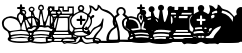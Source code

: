 SplineFontDB: 3.0
FontName: ScidbChessZurich
FullName: Scidb Chess Zurich
FamilyName: Scidb Chess Zurich
Weight: Book
Copyright: (c)2012 www.cr8software.net  DEMO - not for commercial use.
UComments: "2015-1-26: Created." 
Version: 1.00 April 24, 1999, initial release
ItalicAngle: 0
UnderlinePosition: -75
UnderlineWidth: 50
Ascent: 800
Descent: 200
sfntRevision: 0x00010006
LayerCount: 2
Layer: 0 0 "Back"  1
Layer: 1 0 "Fore"  0
XUID: [1021 524 1029901081 6359463]
FSType: 0
OS2Version: 3
OS2_WeightWidthSlopeOnly: 0
OS2_UseTypoMetrics: 1
CreationTime: 1422275734
ModificationTime: 1423663773
PfmFamily: 81
TTFWeight: 400
TTFWidth: 5
LineGap: 32
VLineGap: 0
Panose: 5 0 1 0 1 0 0 0 0 0
OS2TypoAscent: 700
OS2TypoAOffset: 0
OS2TypoDescent: -200
OS2TypoDOffset: 0
OS2TypoLinegap: 64
OS2WinAscent: 725
OS2WinAOffset: 0
OS2WinDescent: 323
OS2WinDOffset: 0
HheadAscent: 725
HheadAOffset: 0
HheadDescent: -323
HheadDOffset: 0
OS2SubXSize: 100
OS2SubYSize: 100
OS2SubXOff: 0
OS2SubYOff: 140
OS2SupXSize: 100
OS2SupYSize: 100
OS2SupXOff: 0
OS2SupYOff: 140
OS2StrikeYSize: 50
OS2StrikeYPos: 250
OS2FamilyClass: 3087
OS2Vendor: 'PfEd'
MarkAttachClasses: 1
DEI: 91125
LangName: 1033 
GaspTable: 3 8 2 16 1 65535 3 0
Encoding: UnicodeBmp
UnicodeInterp: none
NameList: Adobe Glyph List
DisplaySize: -24
AntiAlias: 1
FitToEm: 1
WinInfo: 9741 17 16
BeginPrivate: 0
EndPrivate
TeXData: 1 0 0 1048576 524288 349525 660603 1048576 349525 783286 444596 497025 792723 393216 433062 380633 303038 157286 324010 404750 52429 2506097 1059062 262144
BeginChars: 65536 12

StartChar: WhitePawn
Encoding: 9817 9817 0
Width: 500
Flags: HW
LayerCount: 2
Fore
SplineSet
893 -170 m 1
 892.333 -205.333 829.667 -223 705 -223 c 0
 684.333 -223 653.667 -222.333 613 -221 c 128
 572.333 -219.667 543.333 -219 526 -219 c 256
 508.667 -218.999 479.667 -219.665 439 -221 c 128
 398.333 -222.334 367.667 -223.001 347 -223 c 0
 221.667 -223 159 -205.333 159 -170 c 0
 158.333 -100.667 176.667 -36 214 24 c 0
 249.333 81.3333 297.333 125.667 358 157 c 1
 330 194.333 316 236.333 316 283 c 0
 316 323 326 359.667 346 393 c 1
 366 425 392.667 450 426 468 c 1
 413.333 488 407 509.333 407 532 c 0
 407.001 564.667 418.667 592.5 442 615.5 c 128
 465.333 638.5 493.333 650 526 650 c 256
 558.667 650 586.667 638.5 610 615.5 c 128
 633.333 592.5 645 564.667 645 532 c 0
 645 509.333 638.667 488 626 468 c 1
 658.667 450 685 425 705 393 c 0
 725.669 359.667 736.002 323 736 283 c 0
 736 236.333 722 194.333 694 157 c 1
 754 125.667 802 81.3333 838 24 c 1
 874.668 -36 893.001 -100.667 893 -170 c 1
832 -153 m 0
 829.333 -80.3333 811 -20 777 28 c 0
 755 58.6667 723.333 87 682 113 c 0
 648.666 134.333 631.999 149 632 157 c 0
 632.002 170.333 640.336 187 657 207 c 128
 673.667 227 681.667 252.333 681 283 c 0
 679.667 321.667 668.667 353.667 648 379 c 0
 638.667 391 619.667 407 591 427 c 1
 571 442.334 560.667 456.001 560 468 c 1
 587.333 482.667 600.333 504 599 532 c 0
 597.667 552.667 590.167 570.167 576.5 584.5 c 128
 562.833 598.833 546 606 526 606 c 0
 505.333 606 488 598.5 474 583.5 c 128
 460 568.499 453 551.333 453 532 c 0
 453 502.667 466 481.333 492 468 c 1
 491.333 456 480.333 442.333 459 427 c 1
 429 407 409 391 399 379 c 0
 378.999 353.667 369.666 321.667 371 283 c 0
 371.667 254.333 380 229.667 396 209 c 128
 412 188.333 420 171 420 157 c 0
 420 149 403.333 134.333 370 113 c 0
 328 87 296.333 58.6667 275 28 c 0
 240.333 -20 222 -80.3333 220 -153 c 0
 219.333 -162.333 243.667 -167 293 -167 c 0
 307 -167 334.5 -166.5 375.5 -165.5 c 128
 416.5 -164.5 448.667 -164 472 -164 c 0
 491.333 -164 509.333 -164.333 526 -165 c 1
 542 -164.334 559.334 -164 578 -164 c 0
 602.667 -164 635.334 -164.5 676 -165.5 c 128
 716.668 -166.5 744.335 -167 759 -167 c 0
 807.667 -167 832.001 -162.333 832 -153 c 0
EndSplineSet
EndChar

StartChar: BlackPawn
Encoding: 9823 9823 1
Width: 500
Flags: HW
LayerCount: 2
Fore
SplineSet
159 -170 m 0
 158.333 -100 176.667 -35 214 25 c 0
 249.333 81.6667 297.333 125.667 358 157 c 1
 330 194.333 316 236.333 316 283 c 0
 316 323 326 359.667 346 393 c 1
 366 425 392.667 450 426 468 c 1
 413.333 488 407 509.333 407 532 c 0
 407.001 564.667 418.667 592.5 442 615.5 c 128
 465.333 638.5 493.333 650 526 650 c 256
 558.667 649.999 586.667 638.332 610 615 c 128
 633.333 591.667 645 563.667 645 531 c 0
 645 508.333 638.667 487.333 626 468 c 1
 658.667 450 685.167 424.5 705.5 391.5 c 128
 725.833 358.5 736 322 736 282 c 0
 736 236 722 194.333 694 157 c 1
 754.667 125.667 802.667 81 838 23 c 0
 874.668 -37 893.001 -101.667 893 -171 c 1
 892.333 -205.667 831.667 -223 711 -223 c 0
 689.667 -223 658 -222.333 616 -221 c 128
 574 -219.667 544 -219 526 -219 c 0
 508.667 -218.999 479.667 -219.665 439 -221 c 128
 398.333 -222.334 367.667 -223.001 347 -223 c 0
 221.667 -223 159 -205.333 159 -170 c 0
EndSplineSet
EndChar

StartChar: BlackKing
Encoding: 9818 9818 2
Width: 500
Flags: HW
LayerCount: 2
Fore
SplineSet
1004 238 m 1
 999.996 188.667 987.33 148.667 966 118 c 0
 951.333 97.3333 931 79.3333 905 64 c 128
 879 48.6667 864 37.6667 860 31 c 0
 837.333 -3.66667 826 -39.6667 826 -77 c 0
 826 -87 831.667 -97.3333 843 -108 c 128
 854.333 -118.667 859.667 -132 859 -148 c 0
 853.667 -214.667 742.667 -249.333 526 -252 c 1
 308.667 -249.333 197.667 -214.667 193 -148 c 0
 191.667 -132 196.834 -118.667 208.5 -108 c 128
 220.167 -97.3333 226 -87 226 -77 c 0
 226 -39.6667 214.667 -3.66667 192 31 c 0
 188 37.6667 172.667 48.6667 146 64 c 128
 119.333 79.3333 99 97.3333 85 118 c 0
 63.6667 148.667 51.3333 188.667 48 238 c 256
 44.6667 287.333 62.6667 329 102 363 c 128
 141.333 397 192.333 416.333 255 421 c 1
 279 423.667 309 419.333 345 408 c 0
 367 400.667 389.333 393.333 412 386 c 1
 419.336 384.667 423.669 388 425 396 c 0
 425 397 425 397 425 417 c 1
 423.667 429.667 428.333 446 439 466 c 0
 442.333 472.667 453.333 483 472 497 c 1
 488.001 507.667 496.667 519.667 498 533 c 1
 498.667 548.333 499 560 499 568 c 0
 498.998 582 492.665 589 480 589 c 2
 450 589 l 2
 434 589 426 597 426 613 c 0
 426 630.333 434 639 450 639 c 2
 483 639 l 2
 494.336 639 500.003 644.667 500 656 c 2
 500 685 l 2
 500 699.672 508.667 707.005 526 707 c 256
 543.333 707 552 699.667 552 685 c 2
 552 656 l 2
 552.003 644.664 557.336 638.997 568 639 c 2
 602 639 l 2
 617.333 638.998 625 630.331 625 613 c 0
 624.997 597 617.33 589 602 589 c 2
 570 589 l 2
 558.664 589 552.997 582 553 568 c 0
 553.025 560.001 553.358 548.334 554 533 c 1
 555.333 519.663 563.333 507.663 578 497 c 0
 597.333 482.999 609 472.665 613 466 c 1
 622.333 446 627 429.666 627 417 c 0
 626.333 395 630.667 384.667 640 386 c 1
 673 397 673 397 706 408 c 0
 742.667 419.336 773.001 423.669 797 421 c 1
 859 416.333 909.667 397 949 363 c 128
 988.333 329 1006.67 287.333 1004 238 c 1
932 316 m 1
 903.333 356.667 859.667 377 801 377 c 0
 765.666 377 729.999 370 694 356 c 0
 661.333 344 636.333 330 619 314 c 0
 588.999 285.333 566.332 246.667 551 198 c 0
 540.333 165.333 535 135 535 107 c 0
 535.012 92.3333 537.346 84.6666 542 84 c 0
 558 80.6667 603.334 74.3333 678 65 c 1
 749.333 55 790.333 49.6667 801 49 c 1
 808.333 47.6667 825.333 57 852 77 c 0
 880.668 99 906.002 123.333 928 150 c 0
 946.668 172.667 956.002 201.667 956 237 c 0
 956 269 948 295.333 932 316 c 1
592 403 m 0
 592 423.667 586.167 440.833 574.5 454.5 c 128
 562.833 468.167 546.667 475 526 475 c 256
 505.333 474.998 489.166 468.164 477.5 454.5 c 128
 465.831 440.833 459.997 423.666 460 403 c 0
 460.001 384.333 464.668 365 474 345 c 0
 488 315 495.333 299 496 297 c 0
 500.002 285 503.669 272.333 507 259 c 1
 510.333 250.333 516.667 245.667 526 245 c 1
 535.333 245.667 541.333 250.334 544 259 c 0
 548.006 272.334 551.339 285 554 297 c 1
 555.333 299 563 315 577 345 c 0
 587 365 592 384.333 592 403 c 0
509 84 m 0
 513.671 84.6667 516.004 92.3333 516 107 c 0
 516 135 511 165.333 501 198 c 0
 485.667 246.667 462.333 285.333 431 314 c 1
 415 330 390.667 344 358 356 c 0
 321.333 370 285.333 377 250 377 c 0
 191.333 377 147.667 356.666 119 316 c 1
 103 295.333 95 269 95 237 c 0
 95 201.667 104 172.667 122 150 c 1
 144.667 123.333 170.667 99 200 77 c 0
 226 57 243 47.6667 251 49 c 1
 261 49.6667 302 55 374 65 c 1
 448.667 74.3334 493.667 80.6667 509 84 c 0
768 -22 m 0
 752 -16 717 -9.66667 663 -3 c 128
 609 3.66667 563 7 525 7 c 256
 487 7 441 3.66667 387 -3 c 128
 333 -9.66667 297.667 -16 281 -22 c 0
 277.667 -23.3333 276 -26.3333 276 -31 c 0
 276 -42.3333 279.333 -51 286 -57 c 1
 314.667 -51 355.167 -44.6667 407.5 -38 c 128
 459.833 -31.3333 499.333 -28 526 -28 c 0
 552.001 -28 590.834 -31.3333 642.5 -38 c 128
 694.167 -44.6667 733 -50.3333 759 -55 c 1
 769 -50.3333 774 -42.3333 774 -31 c 0
 774 -26.3333 772 -23.3333 768 -22 c 0
166 290 m 0
 180.667 312.667 209 326.667 251 332 c 1
 268.333 333.33 289.5 330.497 314.5 323.5 c 128
 339.5 316.5 366.667 302.333 396 281 c 1
 417.334 261 433.667 237.333 445 210 c 1
 455.667 188 462.667 157.333 466 118 c 1
 356.667 106.667 288 98.6667 260 94 c 1
 249.333 99.3333 235 109.333 217 124 c 0
 199.667 137.333 183.667 153.667 169 173 c 1
 141.667 213 140.667 252 166 290 c 0
654 280 m 1
 680.667 303.333 706.001 318.333 730 325 c 1
 754.668 335.667 784.334 339 819 335 c 256
 853.667 331 880.334 317 899 293 c 0
 912.333 275 918 256.667 916 238 c 1
 910 210 901.667 189.333 891 176 c 0
 869.663 150 854.33 134 845 128 c 1
 798 89 l 1
 586 115 l 1
 583.333 135 589.333 165.667 604 207 c 1
 620 242.333 636.667 266.667 654 280 c 1
529 310 m 1
 523 317.333 514.667 334.667 504 362 c 1
 494 384 490 398.333 492 405 c 1
 488 414.333 491.333 424.333 502 435 c 1
 507.333 439 514.667 441 524 441 c 1
 538 442.333 547 440.333 551 435 c 1
 563.667 425 568.667 415 566 405 c 1
 564.668 392.333 560.001 376 552 356 c 0
 541.999 329.333 534.332 314 529 310 c 1
766 -101 m 0
 752 -95 718 -88.6667 664 -82 c 128
 610 -75.3333 564 -72 526 -72 c 256
 488 -72 442 -75.3333 388 -82 c 128
 334 -88.6666 294.333 -97 269 -107 c 1
 247 -118.333 239 -132 245 -148 c 1
 259.667 -152 272 -154 282 -154 c 1
 286 -138.667 321.167 -127.167 387.5 -119.5 c 128
 453.833 -111.833 500.333 -108 527 -108 c 0
 553 -108 598.667 -111.833 664 -119.5 c 128
 729.333 -127.167 767 -139.333 777 -156 c 1
 805 -151 l 1
 813 -135.667 804.667 -121.667 780 -109 c 0
 775.999 -106.333 771.332 -103.667 766 -101 c 0
EndSplineSet
EndChar

StartChar: WhiteQueen
Encoding: 9813 9813 3
Width: 500
Flags: HW
LayerCount: 2
Fore
SplineSet
1046 508 m 0
 1045.99 490 1039.65 473.833 1027 459.5 c 128
 1014.33 445.167 999 436.667 981 434 c 1
 960.333 337.333 934 218.333 902 77 c 1
 894.663 47.6667 880.83 23.8333 860.5 5.5 c 128
 840.166 -12.8333 827.333 -33 822 -55 c 0
 821.333 -59 821 -62.3333 821 -65 c 0
 821.002 -77.6667 828.335 -93.6667 843 -113 c 128
 857.673 -132.333 864.34 -148.667 863 -162 c 1
 861.666 -202 820.332 -231 739 -249 c 0
 680.333 -262.333 609.333 -269 526 -269 c 0
 443.333 -269 372.333 -262.334 313 -249 c 0
 232.333 -231 191 -202 189 -162 c 0
 187.667 -148.667 194.334 -132.333 209 -113 c 128
 223.667 -93.6667 231 -77.6667 231 -65 c 0
 231 -62.3334 230.667 -59 230 -55 c 0
 225.333 -33 212.833 -12.8333 192.5 5.5 c 128
 172.167 23.8333 158 47.6667 150 77 c 1
 134.667 147.667 108.667 266.667 72 434 c 1
 54 436.667 38.5 445.167 25.5 459.5 c 128
 12.5 473.834 6 490 6 508 c 0
 6 529.333 13.5 547.167 28.5 561.5 c 128
 43.5 575.833 61 583 81 583 c 0
 102.333 582.998 120.333 575.831 135 561.5 c 128
 149.667 547.165 157 529.332 157 508 c 256
 157 486.667 149 468.333 133 453 c 1
 171 378 171 378 209 303 c 1
 236.333 253 254.667 228.667 264 230 c 0
 271.333 231.333 276.333 254 279 298 c 0
 280.333 328.667 280.333 371.667 279 427 c 1
 276.327 493.667 274.994 525.334 275 522 c 1
 258.333 525.333 244.333 533.833 233 547.5 c 128
 221.666 561.168 216 577.001 216 595 c 0
 216 616.333 223.334 634.167 238 648.5 c 128
 252.667 662.833 270.333 670 291 670 c 0
 312.334 669.998 330.167 662.832 344.5 648.5 c 128
 358.834 634.165 366.001 616.332 366 595 c 0
 366 568.333 354.667 547.333 332 532 c 1
 351.334 474.667 370.667 417.5 390 360.5 c 128
 409.333 303.5 424.333 275 435 275 c 256
 445.667 275 456.667 307 468 371 c 1
 482 467 482 467 496 563 c 1
 466 575.668 451 598.335 451 631 c 0
 451 652.333 458.333 670.167 473 684.5 c 128
 487.667 698.833 505.333 706 526 706 c 0
 547.333 705.995 565.167 698.828 579.5 684.5 c 128
 593.833 670.165 601 652.331 601 631 c 0
 601 598.333 586.334 575.667 557 563 c 1
 565.668 499 575.002 435 585 371 c 0
 595.669 307 606.336 275 617 275 c 0
 628.333 275 643.667 303.5 663 360.5 c 128
 682.333 417.5 701.333 474.667 720 532 c 1
 697.333 547.333 686 568.333 686 595 c 0
 686.001 616.333 693.335 634.167 708 648.5 c 128
 722.669 662.833 740.336 670 761 670 c 0
 782.333 669.998 800.167 662.832 814.5 648.5 c 128
 828.833 634.165 836 616.332 836 595 c 0
 836 577 830.5 561.167 819.5 547.5 c 128
 808.499 533.833 794.332 525.333 777 522 c 1
 777.004 525.333 776.337 493.667 775 427 c 1
 773 371.667 773 328.667 775 298 c 1
 776.333 254 780.667 231.333 788 230 c 0
 798.001 228.667 816.334 253 843 303 c 0
 869.001 353 894.334 403 919 453 c 1
 903 468.334 895 486.668 895 508 c 256
 895 529.333 902.5 547.167 917.5 561.5 c 128
 932.501 575.833 950.334 583 971 583 c 0
 992.333 582.998 1010.17 575.831 1024.5 561.5 c 128
 1038.84 547.165 1046 529.332 1046 508 c 0
1013 508 m 256
 1013 519.333 1009 529.167 1001 537.5 c 128
 992.997 545.833 983.33 550 972 550 c 0
 959.333 550.001 949.167 545.834 941.5 537.5 c 128
 933.833 529.164 930 519.33 930 508 c 256
 930.007 496.667 933.84 487 941.5 479 c 128
 949.17 471 959.337 467 972 467 c 0
 983.333 467 993 471 1001 479 c 128
 1009 487.001 1013 496.667 1013 508 c 256
803 595 m 256
 802.993 606.333 798.826 616.167 790.5 624.5 c 128
 782.164 632.833 772.33 637 761 637 c 256
 749.664 636.996 739.831 632.83 731.5 624.5 c 128
 723.16 616.164 718.993 606.33 719 595 c 256
 719 583.664 723.167 573.998 731.5 566 c 128
 739.833 558 749.667 554 761 554 c 256
 772.333 554 782.167 558 790.5 566 c 128
 798.833 574 803 583.667 803 595 c 256
568 631 m 256
 567.997 642.333 563.83 652.167 555.5 660.5 c 128
 547.166 668.833 537.332 673 526 673 c 256
 514.665 672.995 504.832 668.828 496.5 660.5 c 128
 488.167 652.165 484 642.332 484 631 c 256
 484.001 619.667 488.167 610.001 496.5 602 c 128
 504.834 594 515.001 590 527 590 c 0
 538.333 590 548 594 556 602 c 128
 564 610 568 619.667 568 631 c 256
934 399 m 0
 926.666 401.667 881.332 314.333 798 137 c 1
 804.669 138.333 811.002 139 817 139 c 0
 841.667 139 860.667 129.333 874 110 c 1
 914.667 272.667 935.001 367 935 393 c 0
 935 397 934.667 399 934 399 c 0
739 163 m 1
 743.68 253 746.013 325 746 379 c 0
 746 430.334 743.667 456.667 739 458 c 0
 727 460 694 365.667 640 175 c 1
 663.333 181.667 681.667 185.001 695 185 c 0
 711 185 725.667 177.667 739 163 c 1
333 595 m 256
 333 606.333 329 616.167 321 624.5 c 128
 313 632.833 303 637 291 637 c 0
 279.667 636.996 270 632.83 262 624.5 c 128
 254 616.164 250 606.33 250 595 c 256
 250 583.664 254 573.998 262 566 c 128
 270 558 279.667 554 291 554 c 0
 303 554 313 558 321 566 c 128
 329 574 333 583.667 333 595 c 256
586 183 m 1
 578 242.333 570 293 562 335 c 1
 545.333 435.667 533.667 486 527 486 c 256
 520.333 486 508.333 437.333 491 340 c 0
 476.333 257.333 467.999 205 466 183 c 1
 474.667 186.333 483.667 189.333 493 192 c 0
 505 196 516 198 526 198 c 0
 542.667 198 562.667 193 586 183 c 1
413 175 m 1
 358.333 365.667 325.333 460 314 458 c 0
 308.667 456.667 306 430.333 306 379 c 0
 306.001 325 308.668 253 314 163 c 1
 326.667 177 342 184 360 184 c 0
 372.667 184 390.333 181 413 175 c 1
832 94 m 0
 823.998 97.3357 814.332 97.6691 803 95 c 1
 790.333 93 780.333 92.3333 773 93 c 0
 765.667 94.3333 754.167 102.333 738.5 117 c 128
 722.833 131.667 709.667 139.667 699 141 c 0
 690.333 142.333 678.667 140.333 664 135 c 0
 648 129 633 126.333 619 127 c 0
 604.333 127.667 587.333 131.5 568 138.5 c 128
 548.667 145.5 534.667 149 526 149 c 256
 517.333 149 503.333 145.5 484 138.5 c 128
 464.667 131.5 448 127.666 434 127 c 0
 419.333 126.334 404 129 388 135 c 0
 373.332 140.333 361.999 142.333 354 141 c 0
 343.333 139.667 329.999 131.667 314 117 c 128
 298 102.333 286.333 94.3333 279 93 c 1
 266.333 96.3352 247.333 96.6685 222 94 c 1
 204 87.3333 195 76.6666 195 62 c 0
 195 54 198.167 46.3333 204.5 39 c 128
 210.833 31.6667 217.333 28 224 28 c 0
 225.333 28 227.333 28.3333 230 29 c 0
 254.667 38.3333 298 46.8333 360 54.5 c 128
 422 62.1667 477.333 66.0001 526 66 c 256
 574.667 66 630 62.1667 692 54.5 c 128
 754 46.8333 798 38.3333 824 29 c 0
 825.333 28.3333 827 28 829 28 c 0
 835.667 28 842.167 31.6667 848.5 39 c 128
 854.833 46.3333 858 54 858 62 c 0
 857.999 76.6667 849.332 87.3333 832 94 c 0
124 508 m 256
 124 519.333 119.833 529.167 111.5 537.5 c 128
 103.167 545.833 93 550 81 550 c 0
 69.6667 550.001 59.8333 545.834 51.5 537.5 c 128
 43.1667 529.164 39 519.33 39 508 c 256
 39 496.667 43.1667 487 51.5 479 c 128
 59.8334 471 69.6667 467 81 467 c 0
 93.0001 467 103.167 471 111.5 479 c 128
 119.833 487.001 124 496.667 124 508 c 256
797 -4 m 0
 779 5.33333 743.667 14 691 22 c 0
 633.667 31.3334 578.667 36 526 36 c 0
 474 36 419.333 31.3333 362 22 c 1
 308.667 14 273.333 5.33333 256 -4 c 1
 246.667 -8 242 -16 242 -28 c 0
 242 -52 251.667 -62.6667 271 -60 c 0
 311.667 -54 352.667 -47.3333 394 -40 c 1
 443.334 -33.3334 487.667 -30 527 -30 c 0
 565.667 -30 609.667 -33.3333 659 -40 c 1
 699.668 -47.3333 740.334 -54 781 -60 c 0
 800.333 -62.6667 810 -52 810 -28 c 0
 810 -16 805.667 -8 797 -4 c 0
255 137 m 1
 171 314.333 125.667 401.667 119 399 c 1
 117.667 397.667 117 395.667 117 393 c 0
 117 367 137.667 272.667 179 110 c 1
 187.667 130.667 204.667 141 230 141 c 0
 237.333 141 245.667 139.667 255 137 c 1
789 -98 m 0
 702.333 -72.6667 614.667 -60 526 -60 c 0
 426 -60 338.667 -71 264 -93 c 0
 255.333 -95 251 -100 251 -108 c 0
 251 -122 259.667 -128 277 -126 c 0
 334.333 -117.333 375 -111.667 399 -109 c 0
 445.667 -104.333 488.333 -101.667 527 -101 c 0
 554.333 -101 637.333 -110.667 776 -130 c 0
 793.333 -132.667 802 -127 802 -113 c 0
 802 -105.667 797.667 -100.667 789 -98 c 0
808 -177 m 0
 808 -163.667 776.333 -151.333 713 -140 c 0
 653.666 -129.333 591.333 -124 526 -124 c 256
 460.667 -124 398.333 -129.333 339 -140 c 0
 277 -151.333 246 -163.667 246 -177 c 0
 246 -191.667 277.333 -204.333 340 -215 c 1
 398.667 -225.667 461 -231 527 -231 c 0
 591.667 -231 653.667 -225.667 713 -215 c 0
 776.333 -204.333 808 -191.667 808 -177 c 0
EndSplineSet
EndChar

StartChar: WhiteBishop
Encoding: 9815 9815 4
Width: 500
Flags: HW
LayerCount: 2
Fore
SplineSet
1023 -180 m 0
 1023.73 -181.332 1024.06 -182.665 1024 -184 c 0
 1024 -194 1013.33 -211.167 992 -235.5 c 128
 970.664 -259.833 955.998 -272.667 948 -274 c 0
 940.001 -274.667 930.334 -272.667 919 -268 c 0
 902.996 -261.333 894.33 -258 893 -258 c 0
 885 -256 874 -255.333 860 -256 c 0
 837.997 -257.333 826.33 -258 825 -258 c 0
 803 -258 773.333 -261 736 -267 c 1
 700.667 -273.667 675.667 -276.667 661 -276 c 0
 642.333 -275.333 619.333 -266 592 -248 c 128
 564.667 -230 542.667 -221 526 -221 c 256
 509.333 -221 487.666 -230 461 -248 c 0
 433.667 -265.999 410.333 -275.333 391 -276 c 0
 377 -276.667 352 -273.667 316 -267 c 1
 278.667 -261 249 -258 227 -258 c 0
 226.333 -258.005 214.667 -257.338 192 -256 c 0
 179.333 -255.331 168.333 -255.998 159 -258 c 0
 157.667 -257.999 149 -261.332 133 -268 c 0
 122.333 -272.667 112.667 -274.667 104 -274 c 1
 96.6667 -272.667 82.1667 -259.834 60.5 -235.5 c 128
 38.8333 -211.167 28 -194 28 -184 c 1
 28.6667 -182.667 29 -181.333 29 -180 c 1
 53 -138.667 104.333 -118 183 -118 c 0
 205 -118 236.167 -119.833 276.5 -123.5 c 128
 316.833 -127.166 344 -129 358 -129 c 0
 395.334 -129 414.001 -119.667 414 -101 c 0
 414 -88.3333 404.666 -80 386 -76 c 0
 351.333 -67.3333 333 -62.6667 331 -62 c 0
 311 -52.6667 300 -36.6667 298 -14 c 0
 296.667 8.66667 303 29.6667 317 49 c 128
 331.001 68.3333 337.667 85.3333 337 100 c 0
 337 109.333 329.333 123 314 141 c 0
 294 163.667 280.333 183.667 273 201 c 1
 257.667 231.667 250 266.333 250 305 c 0
 250 359.667 275.667 409.667 327 455 c 1
 363.667 488.334 409.333 515 464 535 c 0
 468.667 537 469.667 547 467 565 c 1
 453 580.333 446 598.333 446 619 c 0
 446 641 453.833 660 469.5 676 c 128
 485.167 692 504 700 526 700 c 256
 548 700 567 692 583 676 c 128
 599 660 607 641 607 619 c 0
 607 598.333 599.667 580.333 585 565 c 1
 583 547 584 537 588 535 c 0
 642.666 515 689 488.333 727 455 c 1
 777 409.667 802 359.667 802 305 c 0
 802 266.333 794.667 231.667 780 201 c 0
 771.997 183.667 758.33 163.667 739 141 c 0
 723.667 123 715.667 109.333 715 100 c 0
 714.333 85.3333 721.167 68.3333 735.5 49 c 128
 749.833 29.6667 756 8.66667 754 -14 c 0
 752.667 -36.6667 741.667 -52.6667 721 -62 c 0
 719 -62.6666 700.667 -67.3333 666 -76 c 0
 647.333 -80 638 -88.3333 638 -101 c 0
 638 -119.667 657 -129 695 -129 c 0
 708.333 -129 735.167 -127.167 775.5 -123.5 c 128
 815.833 -119.833 847.333 -118 870 -118 c 0
 948.667 -118 999.667 -138.667 1023 -180 c 0
567 619 m 256
 567 630.333 563 640 555 648 c 128
 546.998 656 537.331 660 526 660 c 256
 514.667 660 505 656 497 648 c 128
 489 639.998 485 630.331 485 619 c 256
 485 607.665 489 597.998 497 590 c 128
 505 582 514.667 578 526 578 c 256
 537.333 578 547 582 555 590 c 128
 563 598 567 607.667 567 619 c 256
769 305 m 0
 769 359.667 733.667 411 663 459 c 1
 604.333 499.667 559 520 527 520 c 0
 494.333 520 448.666 500 390 460 c 0
 319.333 411.333 284 359.666 284 305 c 0
 284 267 294 230.667 314 196 c 128
 334 161.333 357.333 139.333 384 130 c 1
 391.334 126.667 401 125 413 125 c 0
 421.667 125 439.333 126.333 466 129 c 0
 490 131.667 510 132.667 526 132 c 1
 542 132.667 562.667 131.667 588 129 c 0
 615.333 125.667 633 124 641 124 c 0
 652.333 124 662 125.667 670 129 c 0
 696.669 138.333 719.836 160.5 739.5 195.5 c 128
 759.17 230.5 769.003 267 769 305 c 0
687 32 m 0
 691.673 30.6667 694.007 34.6667 694 44 c 0
 694 70 688 84 676 86 c 1
 634.667 95.3335 584.667 100 526 100 c 0
 468 100 418 95.3333 376 86 c 0
 365.333 84 359.999 70 360 44 c 0
 360.001 34.6667 361.668 30.6667 365 32 c 0
 405.667 40 459.333 43.6667 526 43 c 1
 593.333 43.6667 647 40 687 32 c 0
979 -180 m 1
 965.666 -160 923.999 -150.333 854 -151 c 0
 836 -150.999 810 -153.666 776 -159 c 0
 744 -163.667 716 -166 692 -166 c 0
 663.333 -166 640.333 -159.667 623 -147 c 0
 617.665 -143 603.999 -129 582 -105 c 0
 580.663 -103 577.997 -102 574 -102 c 0
 556.667 -102 548.001 -110 548 -126 c 0
 548.006 -130.667 549.34 -135 552 -139 c 0
 572 -177 587 -201.333 597 -212 c 0
 614.333 -232 636.333 -242.667 663 -244 c 0
 684.333 -244.667 711.667 -242 745 -236 c 1
 779.667 -230.667 806.001 -228 824 -228 c 0
 876.667 -228.006 897.667 -227.673 887 -227 c 1
 900.333 -227.667 916 -231.667 934 -239 c 0
 938.673 -241 947.506 -234.333 960.5 -219 c 128
 973.5 -203.667 980 -192.333 980 -185 c 1
 979.333 -183 979 -181.333 979 -180 c 1
694 -24 m 0
 694 4.66667 638 19 526 19 c 256
 414 19 358 4.66667 358 -24 c 0
 358 -53.3333 414 -68 526 -68 c 256
 638 -68 694 -53.3333 694 -24 c 0
500 -139 m 0
 502 -135 503 -130.667 503 -126 c 0
 502.999 -110 494.665 -102 478 -102 c 0
 474 -102 471 -103 469 -105 c 0
 447.667 -129 434.333 -143 429 -147 c 0
 411.667 -159.667 388.667 -166 360 -166 c 0
 336 -166 307.666 -163.667 275 -159 c 0
 241.667 -153.667 216 -151 198 -151 c 0
 128 -150.333 86.3333 -160 73 -180 c 0
 72.3333 -181.333 72 -183 72 -185 c 0
 72 -192.333 78.5 -203.666 91.5 -219 c 128
 104.5 -234.333 113 -241 117 -239 c 0
 135.667 -231.667 151.667 -227.667 165 -227 c 1
 153.667 -227.667 174.333 -228 227 -228 c 0
 245 -227.999 271.667 -230.666 307 -236 c 1
 340.333 -242 367.333 -244.666 388 -244 c 0
 415.334 -242.667 437.667 -232 455 -212 c 0
 465 -201.333 480 -177 500 -139 c 0
610 299 m 2
 553 299 l 1
 553 229 l 2
 553 209 544 199 526 199 c 0
 508.667 199 500 209 500 229 c 2
 500 299 l 1
 442 299 l 2
 422.667 299 413 308.333 413 327 c 0
 413.001 344.334 422.668 353.001 442 353 c 2
 500 353 l 1
 500 409 l 2
 500 430.333 508.667 441.333 526 442 c 1
 544 441.333 553 430.333 553 409 c 2
 553 353 l 1
 610 353 l 2
 630 353 640 344.333 640 327 c 0
 640 308.333 630 298.999 610 299 c 2
EndSplineSet
EndChar

StartChar: BlackBishop
Encoding: 9821 9821 5
Width: 500
Flags: HW
LayerCount: 2
Fore
SplineSet
1023 -181 m 0
 1023.73 -181.667 1024.06 -182.667 1024 -184 c 0
 1024 -194 1013.33 -211.167 992 -235.5 c 128
 970.664 -259.833 955.998 -272.667 948 -274 c 0
 940.001 -274.667 930.334 -272.667 919 -268 c 0
 902.996 -261.333 894.33 -258 893 -258 c 0
 885 -256 874 -255.333 860 -256 c 0
 837.997 -257.333 826.33 -258 825 -258 c 0
 803 -258 773.333 -261 736 -267 c 1
 700.667 -273.667 675.667 -276.667 661 -276 c 0
 642.333 -275.333 619.333 -266.167 592 -248.5 c 128
 564.667 -230.834 542.667 -222 526 -222 c 256
 509.333 -222 487.666 -230.666 461 -248 c 0
 433.667 -265.999 410.333 -275.333 391 -276 c 0
 377 -276.667 352 -273.667 316 -267 c 1
 278.667 -261 249 -258 227 -258 c 0
 226.333 -258.005 214.667 -257.338 192 -256 c 0
 179.333 -255.331 168.333 -255.998 159 -258 c 0
 157.667 -257.999 149 -261.332 133 -268 c 0
 122.333 -272.667 112.667 -274.667 104 -274 c 1
 96.6667 -272.667 82.1667 -259.834 60.5 -235.5 c 128
 38.8333 -211.167 28 -194 28 -184 c 1
 28.6667 -182.667 29 -181.667 29 -181 c 0
 53 -139 104.333 -118 183 -118 c 0
 205 -118 236.167 -119.833 276.5 -123.5 c 128
 316.833 -127.166 344 -129 358 -129 c 0
 395.334 -129 414.001 -119.667 414 -101 c 0
 414 -89 404.666 -80.6667 386 -76 c 0
 351.333 -67.3333 333 -62.6667 331 -62 c 0
 311 -52.6667 300 -36.6667 298 -14 c 0
 296.667 8.66667 303 29.6667 317 49 c 128
 331.001 68.3333 337.667 85.3333 337 100 c 0
 337 109.333 329.333 123 314 141 c 0
 294 163.667 280.333 183.667 273 201 c 1
 257.667 231.667 250 266.333 250 305 c 0
 250 359.667 275.667 409.333 327 454 c 1
 363.667 488 409.333 515 464 535 c 0
 468.667 537 469.667 547 467 565 c 1
 453 580.333 446 598.333 446 619 c 0
 446 641 453.833 659.833 469.5 675.5 c 128
 485.167 691.169 504 699.003 526 699 c 256
 548 699 567 691.167 583 675.5 c 128
 599 659.833 607 641 607 619 c 0
 607 598.333 599.667 580.333 585 565 c 1
 583 547 584 537 588 535 c 0
 642.666 515 689 488 727 454 c 0
 777 409.333 802 359.666 802 305 c 0
 802 266.333 794.667 231.667 780 201 c 0
 771.997 183.667 758.33 163.667 739 141 c 0
 723.667 123 715.667 109.333 715 100 c 0
 714.333 85.3333 721.167 68.3333 735.5 49 c 128
 749.833 29.6667 756 8.66667 754 -14 c 0
 752.667 -36.6667 741.667 -52.6667 721 -62 c 0
 719 -62.6666 700.667 -67.3333 666 -76 c 0
 647.333 -80.6667 638 -89 638 -101 c 0
 638 -119.667 657 -129 695 -129 c 0
 708.333 -129 735.167 -127.167 775.5 -123.5 c 128
 815.833 -119.833 847.333 -118 870 -118 c 0
 948.667 -118 999.667 -139 1023 -181 c 0
610 299 m 2
 630 299 640 308.333 640 327 c 0
 640 344.334 630 353.001 610 353 c 2
 553 353 l 1
 553 409 l 2
 553 430.333 544 441.333 526 442 c 1
 508.667 441.333 500 430.333 500 409 c 2
 500 353 l 1
 442 353 l 2
 422.667 353 413 344.333 413 327 c 0
 413.001 308.333 422.668 298.999 442 299 c 2
 500 299 l 1
 500 229 l 2
 500 209 508.667 199 526 199 c 0
 544 199 553 209 553 229 c 2
 553 299 l 1
 610 299 l 2
671 132 m 0
 629 140.667 580.667 145 526 145 c 0
 472 145 423.666 140.667 381 132 c 0
 376.329 131.333 373.995 126 374 116 c 0
 374.001 96 378.667 86.6666 388 88 c 1
 427.333 96.6667 473.333 100.667 526 100 c 1
 579.333 100.667 625.333 96.6667 664 88 c 1
 674 86.6667 679 96 679 116 c 0
 678.995 126 676.329 131.334 671 132 c 0
707 34 m 1
 655.666 46.6667 595.333 53 526 53 c 0
 457.333 53 397.333 46.6667 346 34 c 0
 340.667 32 338 26.3333 338 17 c 0
 338 -3 343 -12 353 -10 c 0
 402.333 2.66667 460 8.66667 526 8 c 1
 592.667 8.66667 650.667 2.66667 700 -10 c 0
 709.333 -12 714 -3 714 17 c 0
 714 26.3333 711.667 32 707 34 c 1
609 -97 m 256
 609.658 -89 605.491 -81.1667 596.5 -73.5 c 128
 587.5 -65.8333 577 -62 565 -62 c 0
 544.333 -62 533.667 -71.6667 533 -91 c 256
 532.333 -110.333 540.333 -120.333 557 -121 c 0
 562.333 -121 565.667 -119.334 567 -116 c 128
 568.333 -112.667 571.333 -110 576 -108 c 0
 578.667 -106.667 585.667 -106.667 597 -108 c 0
 604.333 -108.667 608.333 -105 609 -97 c 256
520 -91 m 0
 518.663 -71.6667 507.663 -62 487 -62 c 0
 475.667 -61.9999 465.333 -65.8332 456 -73.5 c 128
 446.667 -81.1667 442.333 -89 443 -97 c 256
 443.667 -105 448 -108.667 456 -108 c 0
 468.001 -106.667 474.668 -106.667 476 -108 c 1
 480.667 -110 483.833 -112.667 485.5 -116 c 128
 487.167 -119.333 490.667 -121 496 -121 c 0
 512.667 -120.333 520.667 -110.333 520 -91 c 0
EndSplineSet
EndChar

StartChar: BlackQueen
Encoding: 9819 9819 6
Width: 500
Flags: HW
LayerCount: 2
Fore
SplineSet
187 -162 m 0
 186.333 -148.667 193.333 -132.333 208 -113 c 128
 222.667 -93.6667 230 -78 230 -66 c 0
 229.998 -62.6667 229.331 -59 228 -55 c 0
 222.667 -33 210 -13 190 5 c 128
 170 23 156.333 47 149 77 c 1
 133.667 147.667 107.333 266.667 70 434 c 1
 52 436.667 36.6667 445 24 459 c 128
 11.3333 473 5 489.333 5 508 c 0
 5 529.333 12.3333 547.167 27 561.5 c 128
 41.6667 575.833 59.3333 583 80 583 c 256
 100.667 582.998 118.5 575.831 133.5 561.5 c 128
 148.5 547.165 156 529.332 156 508 c 256
 156 486.667 148 468.333 132 453 c 1
 156.667 403 182 353 208 303 c 0
 234.667 252.333 253 228 263 230 c 0
 270.335 231.333 275.002 254 277 298 c 0
 278.335 328.667 278.002 371.667 276 427 c 1
 274.667 493.667 274 525.334 274 522 c 1
 256.667 525.333 242.5 533.833 231.5 547.5 c 128
 220.5 561.167 215 576.667 215 594 c 0
 215 615.333 222.334 633.333 237 648 c 128
 251.667 662.67 269.333 670.003 290 670 c 256
 310.667 670 328.333 662.667 343 648 c 128
 357.667 633.333 365 615.333 365 594 c 0
 365 568 353.667 547.333 331 532 c 1
 350.334 474.667 369 417.333 387 360 c 1
 407.667 303.333 423.333 275 434 275 c 256
 444.667 275 455.333 307 466 371 c 1
 475.334 435 485.001 499 495 563 c 1
 465 575.668 450 598.335 450 631 c 0
 450 652.333 457.333 670.167 472 684.5 c 128
 486.667 698.833 504.333 706 525 706 c 256
 545.666 705.995 563.499 698.828 578.5 684.5 c 128
 593.5 670.165 601 652.331 601 631 c 0
 601 598.333 586 575.667 556 563 c 1
 564.669 499 574.336 435 585 371 c 128
 595.669 307 606.336 275 617 275 c 256
 627.668 275 643.001 303.333 663 360 c 1
 691 446 691 446 719 532 c 1
 697 547.333 686 568 686 594 c 0
 686 615.333 693.167 633.333 707.5 648 c 128
 721.833 662.67 739.667 670.003 761 670 c 0
 781.669 670 799.336 662.667 814 648 c 128
 828.673 633.333 836.006 615.333 836 594 c 0
 835.994 576.667 830.327 561.167 819 547.5 c 128
 807.667 533.833 793.667 525.333 777 522 c 1
 777 525.333 775.667 493.667 773 427 c 1
 771.667 371.667 771.667 328.667 773 298 c 0
 775 254 780 231.333 788 230 c 0
 797.333 228 815.667 252.333 843 303 c 1
 868.333 353 893.333 403 918 453 c 1
 902.663 468.334 894.996 486.668 895 508 c 256
 895.006 529.333 902.34 547.167 917 561.5 c 128
 931.667 575.833 949.667 583 971 583 c 0
 991 582.998 1008.5 575.831 1023.5 561.5 c 128
 1038.5 547.165 1046 529.332 1046 508 c 0
 1046 489.333 1039.5 472.999 1026.5 459 c 128
 1013.5 445 998 436.666 980 434 c 1
 960 337.333 934 218.333 902 77 c 1
 893.998 47 879.832 23 859.5 5 c 128
 839.167 -13 826.667 -33 822 -55 c 0
 820.66 -59 819.994 -62.6666 820 -66 c 0
 820 -78 827.167 -93.6667 841.5 -113 c 128
 855.833 -132.333 863 -148.667 863 -162 c 0
 860.999 -202 819.333 -231 738 -249 c 1
 679.333 -263 608.667 -270 526 -270 c 0
 442.667 -270 371.333 -263 312 -249 c 1
 231.333 -231 189.667 -202 187 -162 c 0
236 45 m 0
 232 43 230 39.3333 230 34 c 0
 230.001 24.6667 233.334 15.6667 240 7 c 256
 246.667 -1.66667 254 -6 262 -6 c 0
 264 -6 266 -5.66667 268 -5 c 0
 326.667 15.6667 412.333 26 525 26 c 0
 638.333 26 724 15.6667 782 -5 c 0
 784 -5.66666 786 -6 788 -6 c 0
 796.672 -6 804.339 -1.66667 811 7 c 0
 817 15.6667 820 24.6667 820 34 c 0
 820 39.3333 818 43 814 45 c 0
 798 51.6667 760.667 59.6667 702 69 c 1
 635.333 78.3335 576.667 83.0001 526 83 c 0
 473.333 83 414.333 78.3333 349 69 c 1
 289 59.6667 251.333 51.6667 236 45 c 0
239 -132 m 1
 233 -134 230 -139.333 230 -148 c 0
 230 -168 238 -176.333 254 -173 c 0
 353.333 -149 443.667 -137 525 -137 c 0
 607 -137 697.667 -149 797 -173 c 0
 812.333 -176.333 820 -168 820 -148 c 0
 820.002 -139.334 817.335 -134 812 -132 c 1
 794 -122.667 756 -113.333 698 -104 c 1
 635.333 -94.6667 578 -90.0001 526 -90 c 0
 473.333 -90 415.666 -94.6667 353 -104 c 0
 294.333 -113.333 256.333 -122.667 239 -132 c 1
274 -50 m 1
 268 -52 265 -58.3333 265 -69 c 0
 265 -77.6666 267.333 -85.3333 272 -92 c 128
 276.667 -98.6665 282.333 -101.333 289 -100 c 0
 375.667 -79.3333 454.333 -69 525 -69 c 256
 595.667 -69 674.667 -79.3333 762 -100 c 0
 768.667 -101.333 774.167 -98.6667 778.5 -92 c 128
 782.833 -85.3333 785 -77.6667 785 -69 c 0
 784.988 -58.3334 782.321 -52 777 -50 c 1
 759.667 -40.6667 727.667 -32.6667 681 -26 c 0
 629.666 -18 578 -14 526 -14 c 0
 472.667 -14 420.667 -18 370 -26 c 1
 323.333 -32.6667 291.333 -40.6667 274 -50 c 1
EndSplineSet
EndChar

StartChar: WhiteRook
Encoding: 9814 9814 7
Width: 500
Flags: HW
LayerCount: 2
Fore
SplineSet
907 -152 m 0
 907 -187.333 905 -208 901 -214 c 0
 895.667 -220.667 878.667 -224.333 850 -225 c 0
 784.667 -225.667 676.667 -225.667 526 -225 c 1
 203 -225 l 1
 174.333 -224.333 157.5 -220.833 152.5 -214.5 c 128
 147.5 -208.167 145 -187.333 145 -152 c 0
 145 -130 146.667 -115.333 150 -108 c 0
 155.333 -94 166.667 -87 184 -87 c 0
 204.667 -87 216.333 -85.6667 219 -83 c 0
 223.001 -79 225.335 -64.6667 226 -40 c 0
 227.333 -11.3333 230 6.66667 234 14 c 0
 239.333 24 254.333 34.6667 279 46 c 0
 302.334 56.6667 314 78 314 110 c 0
 314 276 314 358 314 356 c 1
 314 367.333 309.833 379.833 301.5 393.5 c 128
 293.167 407.167 284 417.667 274 425 c 1
 261.333 430.336 248 435.669 234 441 c 1
 216 449.667 207 462.333 207 479 c 2
 207 479 207 479 207 658 c 1
 362 658 l 1
 362 579 l 1
 456 579 l 1
 456 658 l 1
 597 658 l 1
 597 579 l 1
 690 579 l 1
 690 658 l 1
 846 658 l 1
 846 479 l 2
 846 462.333 836.667 449.666 818 441 c 1
 798 433 798 433 778 425 c 1
 768.664 417.667 759.83 407.167 751.5 393.5 c 128
 743.167 379.833 738.667 367.333 738 356 c 1
 738 356 738 356 738 110 c 0
 738 78 750.167 56.5 774.5 45.5 c 128
 798.833 34.5 813.667 24 819 14 c 0
 823.019 6.66667 825.352 -11.3333 826 -40 c 0
 826.689 -64.6667 829.022 -79 833 -83 c 0
 835.671 -85.6666 847.338 -86.9999 868 -87 c 0
 886 -87 897.667 -94 903 -108 c 0
 905.684 -115.333 907.017 -130 907 -152 c 0
810 517 m 0
 809.333 533.668 809.333 568.001 810 620 c 1
 724 620 l 1
 724 538 l 1
 561 538 l 1
 561 620 l 1
 491 620 l 1
 491 538 l 1
 328 538 l 1
 328 620 l 1
 242 620 l 1
 242.667 568 242.667 533.667 242 517 c 0
 241.333 501 250.667 492.333 270 491 c 1
 782 491 l 1
 801.333 492.334 810.667 501 810 517 c 0
735 456 m 2
 319 456 l 2
 314.334 456 312.001 452.333 312 445 c 256
 311.999 437.667 314.166 429.667 318.5 421 c 128
 322.834 412.335 327.667 408.001 333 408 c 2
 720 408 l 2
 725.333 408 730.167 412.333 734.5 421 c 128
 738.833 429.667 741 437.667 741 445 c 256
 741 452.336 739 456.002 735 456 c 2
697 214 m 0
 697 311.333 694.667 362.333 690 367 c 0
 688 369.667 674 371 648 371 c 1
 630 371.667 605.667 371.333 575 370 c 1
 541.664 369.328 525.331 368.994 526 369 c 256
 526.666 369 510.666 369.333 478 370 c 1
 446.667 371.345 422.333 371.678 405 371 c 1
 379 370.997 364.666 369.664 362 367 c 0
 357.331 362.333 354.997 311.333 355 214 c 0
 355.004 120.667 356.671 72.5 360 69.5 c 128
 363.333 66.5 418.667 65 526 65 c 0
 634 65.0001 689.5 66.6668 692.5 70 c 128
 695.5 73.3333 697 121.333 697 214 c 0
708 -16 m 2
 712 -16 714 -12.6667 714 -6 c 0
 714 1.33333 711.667 9.33333 707 18 c 128
 702.333 26.6667 698 31 694 31 c 2
 360 31 l 2
 354.667 31 349.667 26.6667 345 18 c 128
 340.332 9.33333 337.998 1.33333 338 -6 c 0
 338 -12.6667 340.333 -16 345 -16 c 2
 708 -16 l 2
780 -117 m 2
 786.674 -117 790.008 -106.333 790 -85 c 0
 790 -55 785.667 -40 777 -40 c 2
 276 -40 l 2
 267.332 -40 262.999 -55 263 -85 c 0
 263 -106.333 266.333 -117 273 -117 c 2
 780 -117 l 2
852 -149 m 2
 200 -149 l 2
 193.333 -149 190 -156 190 -170 c 0
 190 -188 194 -197 202 -197 c 2
 850 -197 l 2
 858 -197 862 -188 862 -170 c 0
 862 -156 858.667 -149 852 -149 c 2
EndSplineSet
EndChar

StartChar: BlackRook
Encoding: 9820 9820 8
Width: 500
Flags: HW
LayerCount: 2
Fore
SplineSet
907 -152 m 0
 907 -187.333 905 -208 901 -214 c 0
 895.667 -220.667 878.667 -224.333 850 -225 c 0
 784.667 -225.667 676.667 -225.667 526 -225 c 1
 203 -225 l 1
 174.333 -224.333 157.5 -220.833 152.5 -214.5 c 128
 147.5 -208.167 145 -187.333 145 -152 c 0
 145 -130 146.667 -115.333 150 -108 c 0
 155.333 -94 166.667 -87 184 -87 c 0
 204.667 -87 216.333 -85.6667 219 -83 c 0
 223.001 -79 225.335 -64.6667 226 -40 c 0
 227.333 -11.3333 230 6.66667 234 14 c 0
 239.333 24 254.333 34.6667 279 46 c 0
 302.334 56.6667 314 78 314 110 c 2
 314 356 l 2
 314 367.333 309.833 379.833 301.5 393.5 c 128
 293.167 407.167 284 417.667 274 425 c 1
 261.333 430.336 248 435.669 234 441 c 1
 216 449.667 207 462.333 207 479 c 2
 207 479 207 479 207 658 c 1
 362 658 l 1
 362 579 l 1
 456 579 l 1
 456 658 l 1
 597 658 l 1
 597 579 l 1
 690 579 l 1
 690 658 l 1
 846 658 l 1
 846 479 l 2
 846 462.333 836.667 449.666 818 441 c 1
 798 433 798 433 778 425 c 1
 768.664 417.667 759.83 407.167 751.5 393.5 c 128
 743.167 379.833 738.667 367.333 738 356 c 1
 738 356 738 356 738 110 c 0
 738 78 750.167 56.5 774.5 45.5 c 128
 798.833 34.5 813.667 24 819 14 c 0
 823.019 6.66667 825.352 -11.3333 826 -40 c 0
 826.689 -64.6667 829.022 -79 833 -83 c 0
 835.671 -85.6666 847.338 -86.9999 868 -87 c 0
 886 -87 897.667 -94 903 -108 c 0
 905.684 -115.333 907.017 -130 907 -152 c 0
786 508 m 2
 266 508 l 2
 261.331 508.001 258.998 504.668 259 498 c 0
 259 489.332 261.333 480.665 266 472 c 128
 270.667 463.332 275.667 458.999 281 459 c 2
 771 459 l 2
 776.333 459 781.333 463.333 786 472 c 128
 790.689 480.667 793.023 489.333 793 498 c 0
 793 504.667 790.667 508 786 508 c 2
689 421 m 2
 364 421 l 2
 359.332 420.998 356.999 417.665 357 411 c 0
 357 403.667 359.333 395.5 364 386.5 c 128
 368.667 377.5 373.667 373 379 373 c 2
 674 373 l 2
 679.333 373 684.333 377.5 689 386.5 c 128
 693.676 395.501 696.009 403.668 696 411 c 0
 696 417.667 693.667 421 689 421 c 2
697 29 m 2
 701 29 703 32.3333 703 39 c 0
 703 47 700.667 55.3333 696 64 c 128
 691.333 72.6667 686.667 77 682 77 c 2
 371 77 l 2
 365.667 77 360.667 72.6667 356 64 c 128
 351.332 55.3333 348.999 47 349 39 c 0
 349 32.3333 351.333 29 356 29 c 2
 697 29 l 2
769 -48 m 2
 773 -48 775 -44.6667 775 -38 c 0
 775 -30.6667 772.667 -22.5 768 -13.5 c 128
 763.333 -4.5 758.667 0 754 0 c 2
 299 0 l 2
 293.667 0 288.667 -4.5 284 -13.5 c 128
 279.332 -22.5 276.999 -30.6667 277 -38 c 0
 277 -44.6667 279.333 -48 284 -48 c 2
 769 -48 l 2
816 -145 m 2
 820 -145 822 -141.667 822 -135 c 0
 821.994 -127.667 819.827 -119.5 815.5 -110.5 c 128
 811.159 -101.5 806.326 -97 801 -97 c 2
 251 -97 l 2
 246.333 -97 241.833 -101.5 237.5 -110.5 c 128
 233.166 -119.5 230.999 -127.667 231 -135 c 0
 231 -141.667 232.667 -145 236 -145 c 2
 816 -145 l 2
EndSplineSet
EndChar

StartChar: WhiteKing
Encoding: 9812 9812 9
Width: 500
Flags: HW
LayerCount: 2
Fore
SplineSet
1004 238 m 1
 999.996 188.667 987.33 148.667 966 118 c 0
 951.333 97.3333 931 79.3333 905 64 c 128
 879 48.6667 864 37.6667 860 31 c 0
 837.333 -3.66667 826 -39.6667 826 -77 c 0
 826 -87 831.667 -97.3333 843 -108 c 128
 854.333 -118.667 859.667 -132 859 -148 c 0
 853.667 -214.667 742.667 -249.333 526 -252 c 1
 308.667 -249.333 197.667 -214.667 193 -148 c 0
 191.667 -132 196.834 -118.667 208.5 -108 c 128
 220.167 -97.3333 226 -87 226 -77 c 0
 226 -39.6667 214.667 -3.66667 192 31 c 0
 188 37.6667 172.667 48.6667 146 64 c 128
 119.333 79.3333 99 97.3333 85 118 c 0
 63.6667 148.667 51.3333 188.667 48 238 c 256
 44.6667 287.333 62.6667 329 102 363 c 128
 141.333 397 192.333 416.333 255 421 c 1
 279 423.667 309 419.333 345 408 c 0
 367 400.667 389.333 393.333 412 386 c 1
 419.336 384.667 423.669 388 425 396 c 0
 425 397 425 397 425 417 c 1
 423.667 429.667 428.333 446 439 466 c 0
 442.333 472.667 453.333 483 472 497 c 1
 488.001 507.667 496.667 519.667 498 533 c 1
 498.667 548.333 499 560 499 568 c 0
 498.998 582 492.665 589 480 589 c 2
 450 589 l 2
 434 589 426 597 426 613 c 0
 426 630.333 434 639 450 639 c 2
 483 639 l 2
 494.336 639 500.003 644.667 500 656 c 2
 500 685 l 2
 500 699.672 508.667 707.005 526 707 c 256
 543.333 707 552 699.667 552 685 c 2
 552 656 l 2
 552.003 644.664 557.336 638.997 568 639 c 2
 602 639 l 2
 617.333 638.998 625 630.331 625 613 c 0
 624.997 597 617.33 589 602 589 c 2
 570 589 l 2
 558.664 589 552.997 582 553 568 c 0
 553.025 560.001 553.358 548.334 554 533 c 1
 555.333 519.663 563.333 507.663 578 497 c 0
 597.333 482.999 609 472.665 613 466 c 1
 622.333 446 627 429.666 627 417 c 0
 626.333 395 630.667 384.667 640 386 c 1
 673 397 673 397 706 408 c 0
 742.667 419.336 773.001 423.669 797 421 c 1
 859 416.333 909.667 397 949 363 c 128
 988.333 329 1006.67 287.333 1004 238 c 1
932 316 m 1
 903.333 356.667 859.667 377 801 377 c 0
 765.666 377 729.999 370 694 356 c 0
 661.333 344 636.333 330 619 314 c 0
 588.999 285.333 566.332 246.667 551 198 c 0
 540.333 165.333 535 135 535 107 c 0
 535.012 92.3333 537.346 84.6666 542 84 c 0
 558 80.6667 603.334 74.3333 678 65 c 1
 749.333 55 790.333 49.6667 801 49 c 1
 808.333 47.6667 825.333 57 852 77 c 0
 880.668 99 906.002 123.333 928 150 c 0
 946.668 172.667 956.002 201.667 956 237 c 0
 956 269 948 295.333 932 316 c 1
592 403 m 0
 592 423.667 586.167 440.833 574.5 454.5 c 128
 562.833 468.167 546.667 475 526 475 c 256
 505.333 474.998 489.166 468.164 477.5 454.5 c 128
 465.831 440.833 459.997 423.666 460 403 c 0
 460.001 384.333 464.668 365 474 345 c 0
 488 315 495.333 299 496 297 c 0
 500.002 285 503.669 272.333 507 259 c 1
 510.333 250.333 516.667 245.667 526 245 c 1
 535.333 245.667 541.333 250.334 544 259 c 0
 548.006 272.334 551.339 285 554 297 c 1
 555.333 299 563 315 577 345 c 0
 587 365 592 384.333 592 403 c 0
787 12 m 0
 769.666 22 731.999 30.6667 674 38 c 1
 620 46 570.667 50 526 50 c 256
 481.333 50 431.667 46 377 38 c 1
 319.667 30.6667 282.333 22 265 12 c 0
 261 10 259 4 259 -6 c 0
 259 -38 266 -54 280 -54 c 0
 280.667 -54.0004 281.667 -53.6671 283 -53 c 0
 301.667 -45 336.667 -38.6667 388 -34 c 1
 437.333 -28.6667 483.333 -26 526 -26 c 0
 568 -26 613.667 -28.6667 663 -34 c 1
 715.001 -38.6667 750.334 -45 769 -53 c 0
 769.667 -53.6667 770.667 -54 772 -54 c 0
 785.333 -54 792 -38 792 -6 c 0
 791.986 4 790.32 10 787 12 c 0
509 84 m 0
 513.671 84.6667 516.004 92.3333 516 107 c 0
 516 135 511 165.333 501 198 c 0
 485.667 246.667 462.333 285.333 431 314 c 1
 415 330 390.667 344 358 356 c 0
 321.333 370 285.333 377 250 377 c 0
 191.333 377 147.667 356.666 119 316 c 1
 103 295.333 95 269 95 237 c 0
 95 201.667 104 172.667 122 150 c 1
 144.667 123.333 170.667 99 200 77 c 0
 226 57 243 47.6667 251 49 c 1
 261 49.6667 302 55 374 65 c 1
 448.667 74.3334 493.667 80.6667 509 84 c 0
769 -85 m 0
 753 -79 718 -72.6667 664 -66 c 128
 610 -59.3333 564 -56 526 -56 c 256
 488 -56 442 -59.3333 388 -66 c 128
 334 -72.6666 298.667 -79 282 -85 c 0
 278.667 -86.3333 277 -89.3333 277 -94 c 0
 277 -105.333 282.333 -111 293 -111 c 0
 317.667 -111 356 -107 408 -99 c 128
 460 -91 499.333 -87 526 -87 c 0
 552 -87 591 -91 643 -99 c 128
 695 -107 733.667 -111 759 -111 c 0
 769.667 -111 775 -105.333 775 -94 c 0
 775 -89.3333 773 -86.3333 769 -85 c 0
792 -163 m 1
 792.667 -148.333 764.667 -136.333 708 -127 c 1
 658 -119.667 597 -116 525 -116 c 0
 457 -116 397.333 -120.333 346 -129 c 0
 292 -138.333 264.667 -149.667 264 -163 c 1
 264 -177 291 -188.667 345 -198 c 0
 395.667 -206.667 455.667 -211 525 -211 c 0
 596.333 -211 657 -207 707 -199 c 0
 763.668 -190.333 792.001 -178.333 792 -163 c 1
EndSplineSet
EndChar

StartChar: BlackKnight
Encoding: 9822 9822 10
Width: 500
Flags: HW
LayerCount: 2
Fore
SplineSet
689 -246 m 0
 459 -246 338.333 -235.667 327 -215 c 0
 319.667 -201.667 316 -188.333 316 -175 c 0
 316 -157 328.667 -124.667 354 -78 c 0
 366.667 -53.3333 402.333 -8 461 58 c 0
 503.667 106.667 523.667 145 521 173 c 1
 421 144.333 350 98.6667 308 36 c 0
 305.333 31.3333 296.999 16.6667 283 -8 c 0
 276.999 -18.6667 268.666 -27.6667 258 -35 c 0
 252 -38.3333 241.333 -40 226 -40 c 0
 174.667 -40 132.333 -26.6667 99 0 c 0
 71 22 55.6667 61.3333 53 118 c 0
 51.6667 148.667 70.6667 190 110 242 c 1
 150.667 298 172.667 340.333 176 369 c 0
 176.673 375.667 177.007 386.333 177 401 c 0
 177.001 413.001 178.334 423.668 181 433 c 1
 184.333 449 193.333 465.333 208 482 c 0
 224.667 501.333 235.334 516.667 240 528 c 0
 247.333 545.333 251 562.667 251 580 c 0
 251 594 248 612.667 242 636 c 0
 234 664.669 229 684.336 227 695 c 1
 273 690.333 307 679 329 661 c 0
 335 656.333 348 643.333 368 622 c 0
 382.001 606.665 391.668 598.998 397 599 c 0
 412.334 599.667 424.667 612.667 434 638 c 1
 441.333 660 444.333 684 443 710 c 1
 473 704 496.333 689 513 665 c 0
 534.333 634.333 546.667 617.667 550 615 c 0
 564.668 605.665 586.335 596.999 615 589 c 0
 649.668 579.663 676.335 570.996 695 563 c 1
 729 546.333 762.667 521 796 487 c 1
 865.333 419 918.333 318 955 184 c 0
 984.333 78.6667 999 -24 999 -124 c 0
 999 -182.667 993.5 -217.667 982.5 -229 c 128
 971.5 -240.333 873.667 -246 689 -246 c 0
958 -176 m 0
 958 273.333 826 518.333 562 559 c 0
 558 559.663 553.5 555.496 548.5 546.5 c 128
 543.5 537.499 541 529.332 541 522 c 0
 541.012 516 542.346 512.333 545 511 c 1
 680.333 483.667 777 395 835 245 c 0
 873 145.667 892 30.3333 892 -101 c 0
 892 -136.333 891 -161.333 889 -176 c 0
 887 -188 896.667 -194 918 -194 c 0
 944.668 -194 958.002 -188 958 -176 c 0
421 556 m 0
 417 556.663 412.333 556.996 407 557 c 0
 390.333 557.002 370.333 552.335 347 543 c 1
 324.999 535 309.666 527 301 519 c 0
 299 517 298 513.333 298 508 c 0
 298 501.331 299.5 495.164 302.5 489.5 c 128
 305.5 483.83 309 481.996 313 484 c 0
 352.333 500.667 381 509 399 509 c 0
 405.667 509 412.333 508.333 419 507 c 1
 427 506.333 431 514.333 431 531 c 0
 430.999 546.333 427.665 554.667 421 556 c 0
363 428 m 0
 364.333 444.001 361.333 454.668 354 460 c 1
 348 463.347 337 464.68 321 464 c 1
 309.667 462.667 295 452.333 277 433 c 128
 259 413.667 247.333 394.667 242 376 c 0
 236 352 239 338.333 251 335 c 1
 256 335 256 335 259 335 c 0
 267 335 275.333 340 284 350 c 1
 298 364.001 306.333 372.667 309 376 c 1
 321.667 380.667 333.5 385.167 344.5 389.5 c 128
 355.5 393.834 361.667 406.667 363 428 c 0
292 88 m 0
 296.667 90.6667 299 94.6667 299 100 c 0
 298.999 112 292.666 119.667 280 123 c 0
 268 126.333 249.333 117.167 224 95.5 c 128
 198.666 73.8333 186 55.6667 186 41 c 0
 186.001 30.3333 188.834 19.8333 194.5 9.5 c 128
 200.167 -0.833333 207 -6 215 -6 c 0
 217 -6 219.667 -5.33334 223 -4 c 0
 230.333 0 240 14.1667 252 38.5 c 128
 264 62.8333 277.333 79.3333 292 88 c 0
170 127 m 0
 170.671 132.333 171.005 137.667 171 143 c 0
 171 169.667 164 184.333 150 187 c 0
 141.333 188.333 133.167 184.167 125.5 174.5 c 128
 117.833 164.833 113 152.333 111 137 c 0
 109.667 131 109 125.333 109 120 c 0
 109 94.6667 116 80.6667 130 78 c 0
 138.667 76.6667 146.834 80.6667 154.5 90 c 128
 162.167 99.3334 167.334 111.667 170 127 c 0
EndSplineSet
EndChar

StartChar: WhiteKnight
Encoding: 9816 9816 11
Width: 500
Flags: HW
LayerCount: 2
Fore
SplineSet
689 -246 m 0
 459 -246 338.333 -235.667 327 -215 c 0
 319.667 -202.333 316 -189 316 -175 c 0
 316 -157 328.667 -124.667 354 -78 c 0
 366.667 -54 402.333 -8.66667 461 58 c 0
 503.667 106.667 524 145 522 173 c 1
 421.333 143.667 350 98 308 36 c 0
 305.333 31.3333 296.999 16.3333 283 -9 c 0
 276.999 -19.6667 268.666 -28.3333 258 -35 c 0
 252 -38.3333 241.333 -40 226 -40 c 0
 174.667 -40 132.333 -27 99 -1 c 0
 71.6667 21 56.3333 60.6667 53 118 c 0
 51.6667 148.667 70.6667 190 110 242 c 0
 151.333 297.333 173.333 339.667 176 369 c 0
 176.673 375.001 177.007 381.667 177 389 c 2
 177 401 l 2
 177.001 413.001 178.334 423.668 181 433 c 1
 184.333 449 193.333 465.333 208 482 c 0
 224.667 501.333 235.334 516.667 240 528 c 0
 247.333 544.666 251 561.999 251 580 c 0
 251 594 248 612.667 242 636 c 0
 234 664.669 229 684.336 227 695 c 1
 273 690.333 307 679 329 661 c 0
 335 656.333 348 643.333 368 622 c 0
 382.001 606.665 391.668 598.998 397 599 c 0
 412.334 599.667 424.667 612.667 434 638 c 1
 441.333 660 444.333 684 443 710 c 1
 473.667 703.333 497.333 688.333 514 665 c 0
 535.333 633.666 547.333 616.999 550 615 c 0
 564.668 605.665 586.335 596.999 615 589 c 0
 649.668 579.663 676.335 570.996 695 563 c 1
 729 545.666 762.667 520.333 796 487 c 0
 865.333 419 918.333 318 955 184 c 0
 984.333 78.6667 999 -24 999 -124 c 0
 999 -183.333 993.5 -218.5 982.5 -229.5 c 128
 971.5 -240.5 873.667 -246 689 -246 c 0
938 -172 m 0
 944.665 -170 947.998 -147.667 948 -105 c 0
 948 -16.3333 935 77.3333 909 176 c 0
 875 304 826.667 396.333 764 453 c 0
 736.666 478.334 697.332 502 646 524 c 1
 587.333 548.001 548 567.334 528 582 c 0
 520.666 587.333 503 608.333 475 645 c 1
 472.333 620.999 463 599.332 447 580 c 0
 431.667 561.997 416 552.331 400 551 c 0
 385.333 550.333 367.666 560.667 347 582 c 0
 318.333 612.668 296 632.334 280 641 c 1
 286 619.667 289 600.667 289 584 c 0
 289 564.666 284.333 542 275 516 c 1
 271 502.667 262.333 488 249 472 c 0
 234.333 454.667 225 440.667 221 430 c 0
 217.667 422.667 216 413 216 401 c 0
 216.667 385.667 216.667 375.667 216 371 c 0
 211.333 338.333 189.667 294.333 151 239 c 0
 114.333 185.667 95 144.667 93 116 c 0
 91 88.6667 99 64 117 42 c 0
 133 23.3333 148 13.3333 162 12 c 0
 174 11.3333 185.333 22.1667 196 44.5 c 128
 206.667 66.8333 215 78 221 78 c 0
 230.333 78 235 72 235 60 c 0
 235 53.3333 231.667 42.6667 225 28 c 128
 218.333 13.3333 215 4.33333 215 1 c 0
 215 -4.33333 219.667 -7 229 -7 c 0
 241 -7 258.333 12.3333 281 51 c 0
 307 96.3334 331.333 126 354 140 c 0
 359.334 142.667 383 153.334 425 172 c 0
 451.667 184 479 203.333 507 230 c 0
 521.001 244 535.334 272 550 314 c 0
 561.333 348 570.333 364 577 362 c 0
 585 359.333 589 350.999 589 337 c 0
 588.982 328.333 587.315 314.333 584 295 c 0
 580.656 271.667 578.323 256 577 248 c 1
 576.333 227.333 572.333 194 565 148 c 1
 557 120.667 520.333 66.3333 455 -15 c 1
 397 -88.3333 369.333 -139 372 -167 c 1
 374.667 -183.667 460.333 -192 629 -192 c 0
 777 -192 880 -185.333 938 -172 c 0
357 417 m 1
 356.333 400.333 351.499 389.833 342.5 385.5 c 128
 333.5 381.167 324 377.333 314 374 c 1
 312 372 305.333 365 294 353 c 0
 286 344.332 279 339.999 273 340 c 0
 271.667 340 269.667 340.333 267 341 c 0
 256.332 344.333 253.666 355.333 259 374 c 0
 263.667 389.334 273.333 405 288 421 c 128
 302.667 437 314.333 445 323 445 c 0
 336.334 445.667 345.667 445 351 443 c 1
 357 438.332 359 429.666 357 417 c 1
176 117 m 0
 170.667 87 160 73.6666 144 77 c 1
 128 79 122.667 95 128 125 c 0
 132.667 154.333 143.333 167.667 160 165 c 1
 176 161.667 181.333 145.667 176 117 c 0
EndSplineSet
EndChar
EndChars
EndSplineFont
